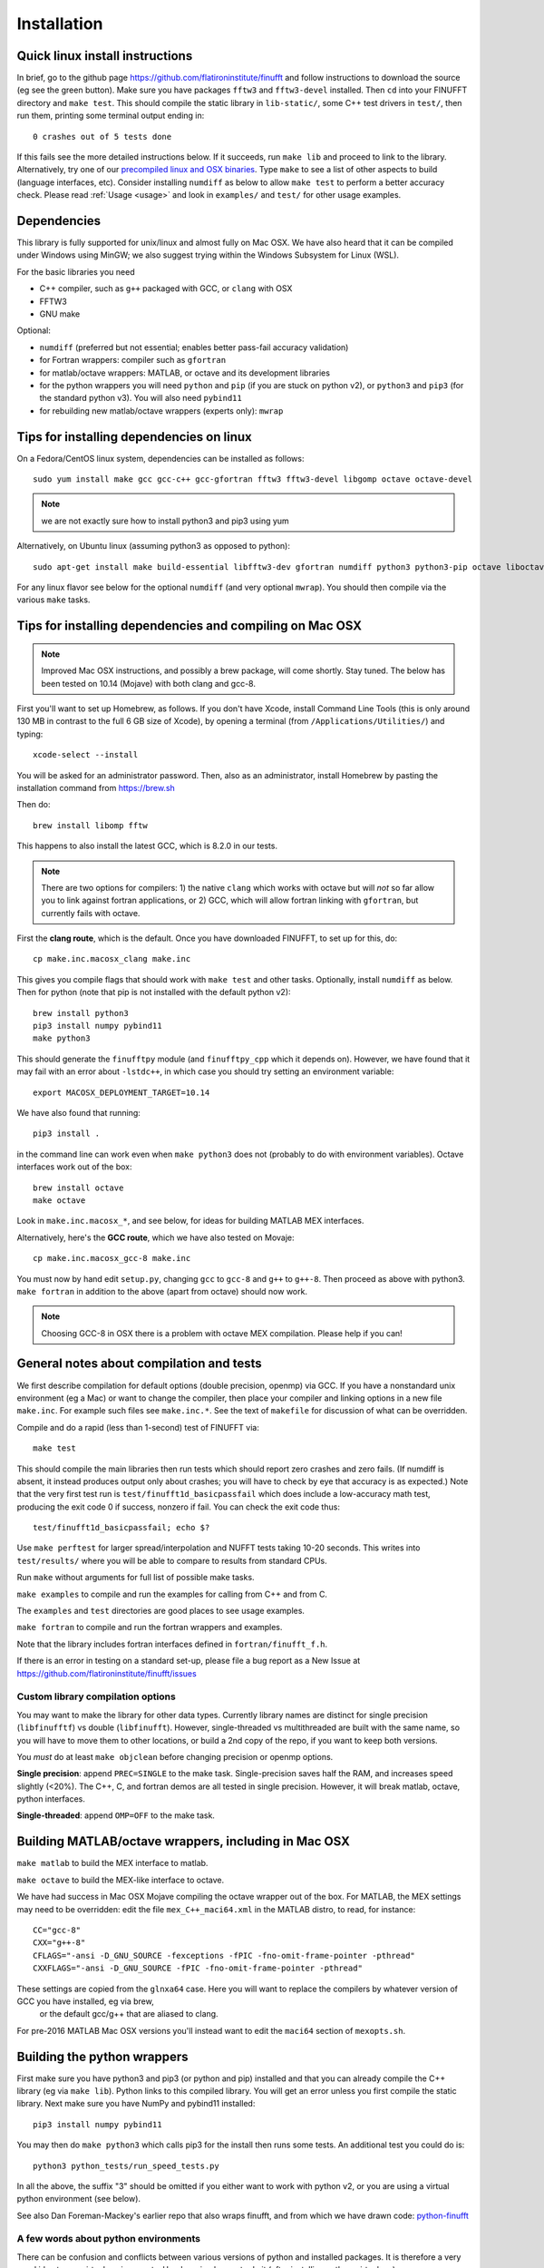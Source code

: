Installation
============

Quick linux install instructions
--------------------------------

In brief, go to the github page https://github.com/flatironinstitute/finufft and
follow instructions to download the source (eg see the green button).
Make sure you have packages ``fftw3`` and ``fftw3-devel`` installed.
Then ``cd`` into your FINUFFT directory and ``make test``.
This should compile the static
library in ``lib-static/``, some C++ test drivers in ``test/``, then run them,
printing some terminal output ending in::

  0 crashes out of 5 tests done

If this fails see the more detailed instructions below.
If it succeeds, run ``make lib`` and proceed to link to the library.
Alternatively, try one of our `precompiled linux and OSX binaries <http://users.flatironinstitute.org/~ahb/codes/finufft-binaries>`_.
Type ``make`` to see a list of other aspects to build (language
interfaces, etc). Consider installing ``numdiff`` as below to allow
``make test`` to perform a better accuracy check.
Please read :ref:`Usage <usage>` and look in ``examples/`` and ``test/``
for other usage examples.

Dependencies
------------

This library is fully supported for unix/linux and almost fully on
Mac OSX.  We have also heard that it can be compiled under Windows
using MinGW; we also suggest trying within the Windows Subsystem for
Linux (WSL).

For the basic libraries you need

* C++ compiler, such as ``g++`` packaged with GCC, or ``clang`` with OSX
* FFTW3
* GNU make

Optional:

* ``numdiff`` (preferred but not essential; enables better pass-fail accuracy validation)
* for Fortran wrappers: compiler such as ``gfortran``
* for matlab/octave wrappers: MATLAB, or octave and its development libraries
* for the python wrappers you will need ``python`` and ``pip`` (if you are stuck on python v2), or ``python3`` and ``pip3`` (for the standard python v3). You will also need ``pybind11``
* for rebuilding new matlab/octave wrappers (experts only): ``mwrap``


Tips for installing dependencies on linux
-----------------------------------------

On a Fedora/CentOS linux system, dependencies can be installed as follows::

  sudo yum install make gcc gcc-c++ gcc-gfortran fftw3 fftw3-devel libgomp octave octave-devel

.. note::

   we are not exactly sure how to install python3 and pip3 using yum

Alternatively, on Ubuntu linux (assuming python3 as opposed to python)::

  sudo apt-get install make build-essential libfftw3-dev gfortran numdiff python3 python3-pip octave liboctave-dev

For any linux flavor see below for the optional ``numdiff`` (and very optional ``mwrap``). You should then compile via the various ``make`` tasks.


Tips for installing dependencies and compiling on Mac OSX
---------------------------------------------------------

.. note::

   Improved Mac OSX instructions, and possibly a brew package, will come shortly. Stay tuned. The below has been tested on 10.14 (Mojave) with both clang and gcc-8.

First you'll want to set up Homebrew, as follows.
If you don't have Xcode, install Command Line Tools
(this is only around 130 MB in contrast to the full 6 GB size of Xcode),
by opening a terminal (from ``/Applications/Utilities/``) and typing::

  xcode-select --install
   
You will be asked for an administrator password.
Then, also as an administrator,
install Homebrew by pasting the installation command from
https://brew.sh

Then do::

  brew install libomp fftw

This happens to also install the latest GCC, which is 8.2.0 in our tests.

.. note::
   
   There are two options for compilers: 1) the native ``clang`` which
   works with octave but will *not*
   so far allow you to link against fortran applications, or 2) GCC, which
   will allow fortran linking with ``gfortran``, but currently fails with
   octave.

First the **clang route**, which is the default.
Once you have downloaded FINUFFT, to set up for this, do::

  cp make.inc.macosx_clang make.inc

This gives you compile flags that should work with ``make test`` and other tasks. Optionally, install ``numdiff`` as below. Then
for python (note that pip is not installed with the default python v2)::

  brew install python3
  pip3 install numpy pybind11
  make python3
  
This should generate the ``finufftpy`` module (and ``finufftpy_cpp`` which it depends on).
However, we have found that it may fail with an error about ``-lstdc++``,
in which case you should try setting an environment variable::

  export MACOSX_DEPLOYMENT_TARGET=10.14

We have also found that running::

  pip3 install .

in the command line can work even when ``make python3`` does not (probably
to do with environment variables).
Octave interfaces work out of the box::

  brew install octave
  make octave

Look in ``make.inc.macosx_*``, and see below,
for ideas for building MATLAB MEX interfaces.

Alternatively, here's the **GCC route**, which we have also tested on Movaje::

  cp make.inc.macosx_gcc-8 make.inc

You must now by hand edit ``setup.py``, changing ``gcc`` to ``gcc-8`` and ``g++`` to ``g++-8``. Then proceed as above with python3. ``make fortran`` in addition to the above (apart from octave) should now work.

.. note::

   Choosing GCC-8 in OSX there is a
   problem with octave MEX compilation. Please help if you can!

   
General notes about compilation and tests
-----------------------------------------

We first describe compilation for default options (double precision, openmp) via GCC.
If you have a nonstandard unix environment (eg a Mac) or want to change the compiler,
then place your compiler and linking options in a new file ``make.inc``.
For example such files see ``make.inc.*``. See the text of ``makefile`` for discussion of what can be overridden.

Compile and do a rapid (less than 1-second) test of FINUFFT via::

  make test

This should compile the main libraries then run tests which should report zero crashes and zero fails. (If numdiff is absent, it instead produces output only about crashes; you will have to check by eye that accuracy is as expected.)
Note that the very first test run is ``test/finufft1d_basicpassfail`` which
does include a low-accuracy math test, producing the exit code 0 if success,
nonzero if fail. You can check the exit code thus::
  
  test/finufft1d_basicpassfail; echo $?

Use ``make perftest`` for larger spread/interpolation and NUFFT tests taking 10-20 seconds. This writes into ``test/results/`` where you will be able to compare to results from standard CPUs.

Run ``make`` without arguments for full list of possible make tasks.

``make examples`` to compile and run the examples for calling from C++ and from C.

The ``examples`` and ``test`` directories are good places to see usage examples.

``make fortran`` to compile and run the fortran wrappers and examples.

Note that the library includes fortran interfaces
defined in ``fortran/finufft_f.h``.

If there is an error in testing on a standard set-up,
please file a bug report as a New Issue at https://github.com/flatironinstitute/finufft/issues

Custom library compilation options
~~~~~~~~~~~~~~~~~~~~~~~~~~~~~~~~~~

You may want to make the library for other data types. Currently
library names are distinct for single precision (``libfinufftf``) vs
double (``libfinufft``). However, single-threaded vs multithreaded are
built with the same name, so you will have to move them to other
locations, or build a 2nd copy of the repo, if you want to keep both
versions.

You *must* do at least ``make objclean`` before changing precision or openmp options.

**Single precision**: append ``PREC=SINGLE`` to the make task.
Single-precision saves half the RAM, and increases
speed slightly (<20%). The C++, C, and fortran demos are all tested in
single precision. However, it will break matlab, octave, python interfaces.

**Single-threaded**: append ``OMP=OFF`` to the make task.


Building MATLAB/octave wrappers, including in Mac OSX
-----------------------------------------------------

``make matlab`` to build the MEX interface to matlab.

``make octave`` to build the MEX-like interface to octave.

We have had success in Mac OSX Mojave compiling the octave wrapper out of the box.
For MATLAB, the MEX settings may need to be
overridden: edit the file ``mex_C++_maci64.xml`` in the MATLAB distro,
to read, for instance::

  CC="gcc-8"
  CXX="g++-8"
  CFLAGS="-ansi -D_GNU_SOURCE -fexceptions -fPIC -fno-omit-frame-pointer -pthread"
  CXXFLAGS="-ansi -D_GNU_SOURCE -fPIC -fno-omit-frame-pointer -pthread"

These settings are copied from the ``glnxa64`` case. Here you will want to replace the compilers by whatever version of GCC you have installed, eg via brew,
  or the default gcc/g++ that are aliased to clang.
For pre-2016 MATLAB Mac OSX versions you'll instead want to edit the ``maci64``
section of ``mexopts.sh``.


Building the python wrappers
----------------------------

First make sure you have python3 and pip3 (or python and pip) installed and that you can already compile the C++ library (eg via ``make lib``).
Python links to this compiled library. You will get an error unless you first
compile the static library.
Next make sure you have NumPy and pybind11 installed::
  
  pip3 install numpy pybind11

You may then do ``make python3`` which calls
pip3 for the install then runs some tests. An additional test you could do is::

  python3 python_tests/run_speed_tests.py

In all the above, the suffix "3" should be omitted if you either want to work with python v2, or you are using a virtual python environment (see below).

See also Dan Foreman-Mackey's earlier repo that also wraps finufft, and from which we have drawn code: `python-finufft <https://github.com/dfm/python-finufft>`_

A few words about python environments
~~~~~~~~~~~~~~~~~~~~~~~~~~~~~~~~~~~~~

There can be confusion and conflicts between various versions of python and installed packages. It is therefore a very good idea to use virtual environments. Here's a simple way to do it (after installing python-virtualenv)::

  Open a terminal
  virtualenv -p /usr/bin/python3 env1
  . env1/bin/activate

Now you are in a virtual environment that starts from scratch. All pip installed packages will go inside the env1 directory. (You can get out of the environment by typing ``deactivate``). Also see documentation for ``conda``. You then should use ``make python`` instead of ``make python3`` in the above.


Tips for installing optional dependencies
-----------------------------------------

Installing numdiff
~~~~~~~~~~~~~~~~~~

`numdiff <http://www.nongnu.org/numdiff>`_ by Ivano Primi extends ``diff`` to assess errors in floating-point outputs. It is an optional dependency that provides a better pass-fail test; in particular it allows the accuracy check message
``0 fails out of 5 tests done`` when ``make test`` is done for FINUFFT.
To install ``numdiff`` on linux,
download the latest version from
http://gnu.mirrors.pair.com/savannah/savannah/numdiff/
un-tar the package, cd into it, then build via ``./configure; make; sudo make install``.

This compilation fails on Mac OSX, for which we found the following was needed
in Mojave. Assume you un-tarred into ``/usr/local/numdiff-5.9.0``. Then::

  brew install gettext
  ./configure 'CFLAGS=-I/usr/local/opt/gettext/include' 'LDFLAGS=-L/usr/local/opt/gettext/lib'
  make
  sudo ln /usr/local/numdiff-5.9.0/numdiff /usr/local/bin

You should now be able to run ``make test`` in FINUFFT and get the second
message about zero fails.

Installing MWrap
~~~~~~~~~~~~~~~~

This is not needed for most users.
`MWrap <http://www.cs.cornell.edu/~bindel/sw/mwrap>`_
is a very useful MEX interface generator by Dave Bindel.
Make sure you have ``flex`` and ``bison`` installed.
Download version 0.33 or later from http://www.cs.cornell.edu/~bindel/sw/mwrap, un-tar the package, cd into it, then::
  
  make
  sudo cp mwrap /usr/local/bin/




